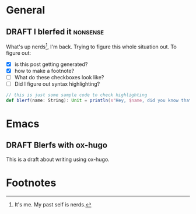 #+hugo_base_dir: ./
#+hugo_section: words

#+seq_todo: TODO DRAFT DONE

#+property: header-args :eval never-export
#+options: creator:t

#+startup: indent

#+AUTHOR: Sam Pillsworth

* General
** DRAFT I blerfed it :nonsense:
:PROPERTIES:
:EXPORT_FILE_NAME: blerfed-it
:END:
What's up nerds[fn:1], I'm back. Trying to figure this whole situation out.
To figure out:
- [X] is this post getting generated?
- [X] how to make a footnote?
- [ ] What do these checkboxes look like?
- [ ] Did I figure out syntax highlighting?

#+begin_src scala
// this is just some sample code to check highlighting
def blerf(name: String): Unit = println(s"Hey, $name, did you know that Sam blerfed it?")
#+end_src
* Emacs
** DRAFT Blerfs with ox-hugo
    This is a draft about writing using ox-hugo.

* Footnotes
[fn:1] It's me. My past self is nerds.
